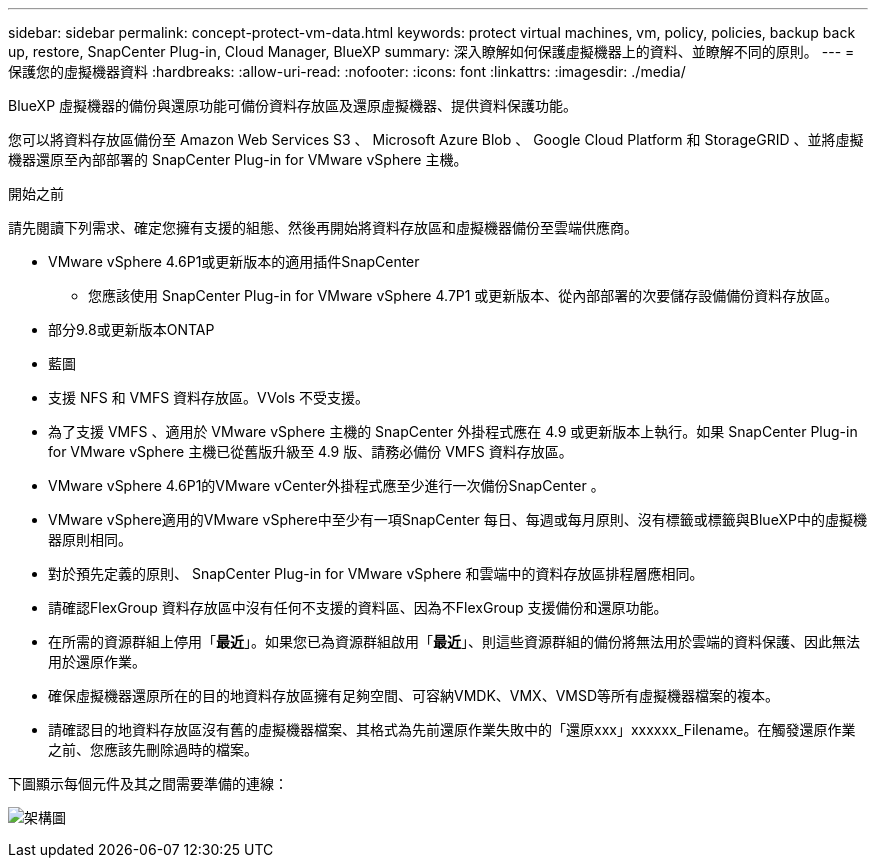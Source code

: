 ---
sidebar: sidebar 
permalink: concept-protect-vm-data.html 
keywords: protect virtual machines, vm, policy, policies, backup back up, restore, SnapCenter Plug-in, Cloud Manager, BlueXP 
summary: 深入瞭解如何保護虛擬機器上的資料、並瞭解不同的原則。 
---
= 保護您的虛擬機器資料
:hardbreaks:
:allow-uri-read: 
:nofooter: 
:icons: font
:linkattrs: 
:imagesdir: ./media/


[role="lead"]
BlueXP 虛擬機器的備份與還原功能可備份資料存放區及還原虛擬機器、提供資料保護功能。

您可以將資料存放區備份至 Amazon Web Services S3 、 Microsoft Azure Blob 、 Google Cloud Platform 和 StorageGRID 、並將虛擬機器還原至內部部署的 SnapCenter Plug-in for VMware vSphere 主機。

.開始之前
請先閱讀下列需求、確定您擁有支援的組態、然後再開始將資料存放區和虛擬機器備份至雲端供應商。

* VMware vSphere 4.6P1或更新版本的適用插件SnapCenter
+
** 您應該使用 SnapCenter Plug-in for VMware vSphere 4.7P1 或更新版本、從內部部署的次要儲存設備備份資料存放區。


* 部分9.8或更新版本ONTAP
* 藍圖
* 支援 NFS 和 VMFS 資料存放區。VVols 不受支援。
* 為了支援 VMFS 、適用於 VMware vSphere 主機的 SnapCenter 外掛程式應在 4.9 或更新版本上執行。如果 SnapCenter Plug-in for VMware vSphere 主機已從舊版升級至 4.9 版、請務必備份 VMFS 資料存放區。
* VMware vSphere 4.6P1的VMware vCenter外掛程式應至少進行一次備份SnapCenter 。
* VMware vSphere適用的VMware vSphere中至少有一項SnapCenter 每日、每週或每月原則、沒有標籤或標籤與BlueXP中的虛擬機器原則相同。
* 對於預先定義的原則、 SnapCenter Plug-in for VMware vSphere 和雲端中的資料存放區排程層應相同。
* 請確認FlexGroup 資料存放區中沒有任何不支援的資料區、因為不FlexGroup 支援備份和還原功能。
* 在所需的資源群組上停用「*最近*」。如果您已為資源群組啟用「*最近*」、則這些資源群組的備份將無法用於雲端的資料保護、因此無法用於還原作業。
* 確保虛擬機器還原所在的目的地資料存放區擁有足夠空間、可容納VMDK、VMX、VMSD等所有虛擬機器檔案的複本。
* 請確認目的地資料存放區沒有舊的虛擬機器檔案、其格式為先前還原作業失敗中的「還原xxx」xxxxxx_Filename。在觸發還原作業之前、您應該先刪除過時的檔案。


下圖顯示每個元件及其之間需要準備的連線：

image:cloud_backup_vm.png["架構圖"]
